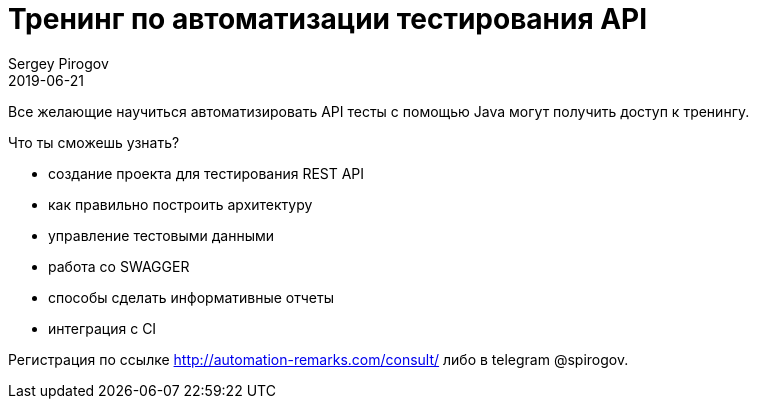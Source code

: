 = Тренинг по автоматизации тестирования API
Sergey Pirogov
2019-06-21
:jbake-type: post
:jbake-tags: Тренинг
:jbake-status: published
:jbake-summary: Тренинг по автоматизации тестирования API

Все желающие научиться автоматизировать API тесты с помощью Java могут получить доступ к тренингу.

Что ты сможешь узнать?

- создание проекта для тестирования REST API
- как правильно построить архитектуру
- управление тестовыми данными
- работа со SWAGGER
- способы сделать информативные отчеты
- интеграция с CI

Регистрация по ссылке http://automation-remarks.com/consult/ либо в telegram @spirogov.